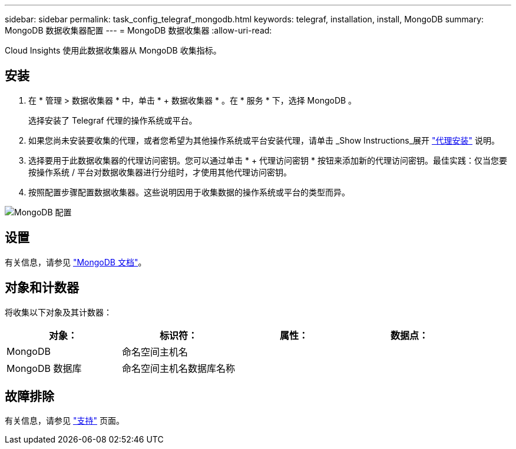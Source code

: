 ---
sidebar: sidebar 
permalink: task_config_telegraf_mongodb.html 
keywords: telegraf, installation, install, MongoDB 
summary: MongoDB 数据收集器配置 
---
= MongoDB 数据收集器
:allow-uri-read: 


[role="lead"]
Cloud Insights 使用此数据收集器从 MongoDB 收集指标。



== 安装

. 在 * 管理 > 数据收集器 * 中，单击 * + 数据收集器 * 。在 * 服务 * 下，选择 MongoDB 。
+
选择安装了 Telegraf 代理的操作系统或平台。

. 如果您尚未安装要收集的代理，或者您希望为其他操作系统或平台安装代理，请单击 _Show Instructions_展开 link:task_config_telegraf_agent.html["代理安装"] 说明。
. 选择要用于此数据收集器的代理访问密钥。您可以通过单击 * + 代理访问密钥 * 按钮来添加新的代理访问密钥。最佳实践：仅当您要按操作系统 / 平台对数据收集器进行分组时，才使用其他代理访问密钥。
. 按照配置步骤配置数据收集器。这些说明因用于收集数据的操作系统或平台的类型而异。


image:MongoDBDCConfigLinux.png["MongoDB 配置"]



== 设置

有关信息，请参见 link:https://docs.mongodb.com/["MongoDB 文档"]。



== 对象和计数器

将收集以下对象及其计数器：

[cols="<.<,<.<,<.<,<.<"]
|===
| 对象： | 标识符： | 属性： | 数据点： 


| MongoDB | 命名空间主机名 |  |  


| MongoDB 数据库 | 命名空间主机名数据库名称 |  |  
|===


== 故障排除

有关信息，请参见 link:concept_requesting_support.html["支持"] 页面。
